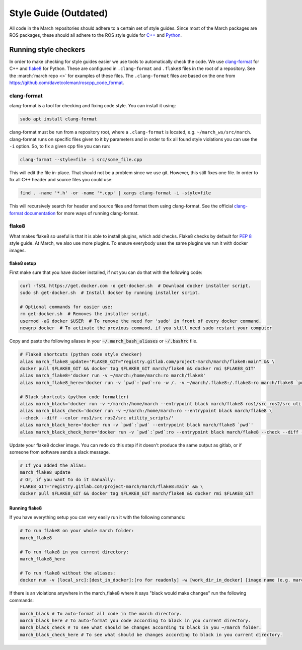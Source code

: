 .. _style-guide:

Style Guide (Outdated)
======================
All code in the March repositories should adhere to a certain set of style guides.
Since most of the March packages are ROS packages, these should all adhere to the
ROS style guide for `C++ <https://wiki.ros.org/CppStyleGuide>`_ and `Python <https://wiki.ros.org/PyStyleGuide>`_.

Running style checkers
----------------------
In order to make checking for style guides easier we use tools to automatically check the code.
We use `clang-format <https://clang.llvm.org/docs/ClangFormat.html>`_ for C++ and
`flake8 <https://flake8.pycqa.org/en/latest/>`_ for Python. These are configured in ``.clang-format``
and ``.flake8`` files in the root of a repository. See the :march:`march repo <>` for examples of these files.
The ``.clang-format`` files are based on the one from https://github.com/davetcoleman/roscpp_code_format.

clang-format
^^^^^^^^^^^^
clang-format is a tool for checking and fixing code style. You can install it using:

.. code::

    sudo apt install clang-format

clang-format must be run from a repository root, where a ``.clang-format`` is located, e.g. ``~/march_ws/src/march``.
clang-format runs on specific files given to it by parameters and in order to fix all found style violations you
can use the ``-i`` option. So, to fix a given cpp file you can run:

.. code::

    clang-format --style=file -i src/some_file.cpp

This will edit the file in-place. That should not be a problem since we use git.
However, this still fixes one file. In order to fix all C++ header and source files you could use:

.. code::

    find . -name '*.h' -or -name '*.cpp' | xargs clang-format -i -style=file

This will recursively search for header and source files and format them using clang-format.
See the official `clang-format documentation <https://clang.llvm.org/docs/ClangFormat.html>`_
for more ways of running clang-format.

flake8
^^^^^^
What makes flake8 so useful is that it is able to install plugins, which add checks.
Flake8 checks by default for `PEP 8 <https://www.python.org/dev/peps/pep-0008>`_ style guide.
At March, we also use more plugins. To ensure everybody uses the same plugins we run it with docker images.

flake8 setup
~~~~~~~~~~~~
First make sure that you have docker installed, if not you can do that with the following code:

.. code-block:: bash

    curl -fsSL https://get.docker.com -o get-docker.sh  # Download docker installer script.
    sudo sh get-docker.sh  # Install docker by running installer script.

    # Optional commands for easier use:
    rm get-docker.sh  # Removes the installer script.
    usermod -aG docker $USER  # To remove the need for 'sudo' in front of every docker command.
    newgrp docker  # To activate the previous command, if you still need sudo restart your computer

Copy and paste the following aliases in your :code:`~/.march_bash_aliases` or :code:`~/.bashrc` file.

.. code-block:: bash

    # Flake8 shortcuts (python code style checker)
    alias march_flake8_update='FLAKE8_GIT="registry.gitlab.com/project-march/march/flake8:main" && \
    docker pull $FLAKE8_GIT && docker tag $FLAKE8_GIT march/flake8 && docker rmi $FLAKE8_GIT'
    alias march_flake8='docker run -v ~/march:/home/march:ro march/flake8'
    alias march_flake8_here='docker run -v `pwd`:`pwd`:ro -w /. -v ~/march/.flake8:/.flake8:ro march/flake8 `pwd`'

    # Black shortcuts (python code formatter)
    alias march_black='docker run -v ~/march:/home/march --entrypoint black march/flake8 ros1/src ros2/src utility_scripts/'
    alias march_black_check='docker run -v ~/march:/home/march:ro --entrypoint black march/flake8 \
    --check --diff --color ros1/src ros2/src utility_scripts/'
    alias march_black_here='docker run -v `pwd`:`pwd` --entrypoint black march/flake8 `pwd`'
    alias march_black_check_here='docker run -v `pwd`:`pwd`:ro --entrypoint black march/flake8 --check --diff --color `pwd`'

Update your flake8 docker image. You can redo do this step if it doesn't produce the same output as gitlab,
or if someone from software sends a slack message.

.. code-block:: bash

    # If you added the alias:
    march_flake8_update
    # Or, if you want to do it manually:
    FLAKE8_GIT="registry.gitlab.com/project-march/march/flake8:main" && \
    docker pull $FLAKE8_GIT && docker tag $FLAKE8_GIT march/flake8 && docker rmi $FLAKE8_GIT

Running flake8
~~~~~~~~~~~~~~

If you have everything setup you can very easily run it with the following commands:

.. code-block:: bash

    # To run flake8 on your whole march folder:
    march_flake8

    # To run flake8 in you current directory:
    march_flake8_here

    # To run flake8 without the aliases:
    docker run -v [local_src]:[dest_in_docker]:[ro for readonly] -w [work_dir_in_docker] [image name (e.g. march/flake8)] [flake 8 arguments]

If there is an violations anywhere in the march_flake8 where it says "black would make changes" run the following commands:

.. code-block:: bash

    march_black # To auto-format all code in the march directory.
    march_black_here # To auto-format you code according to black in you current directory.
    march_black_check # To see what should be changes according to black in you ~/march folder.
    march_black_check_here # To see what should be changes according to black in you current directory.
